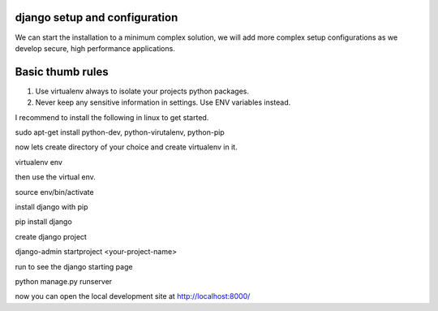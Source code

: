 django setup and configuration
==============================

We can start the installation to a minimum complex solution, we will add more complex setup configurations as we develop secure, high performance applications.

Basic thumb rules
=================
1. Use virtualenv always to isolate your projects python packages.
2. Never keep any sensitive information in settings. Use ENV variables instead.


I recommend to install the following in linux to get started.

sudo apt-get install python-dev, python-virutalenv, python-pip

now lets create directory of your choice and create virtualenv in it.

virtualenv env

then use the virtual env.

source env/bin/activate

install django with pip

pip install django

create django project

django-admin startproject <your-project-name>

run to see the django starting page

python manage.py runserver

now you can open the local development site at http://localhost:8000/
